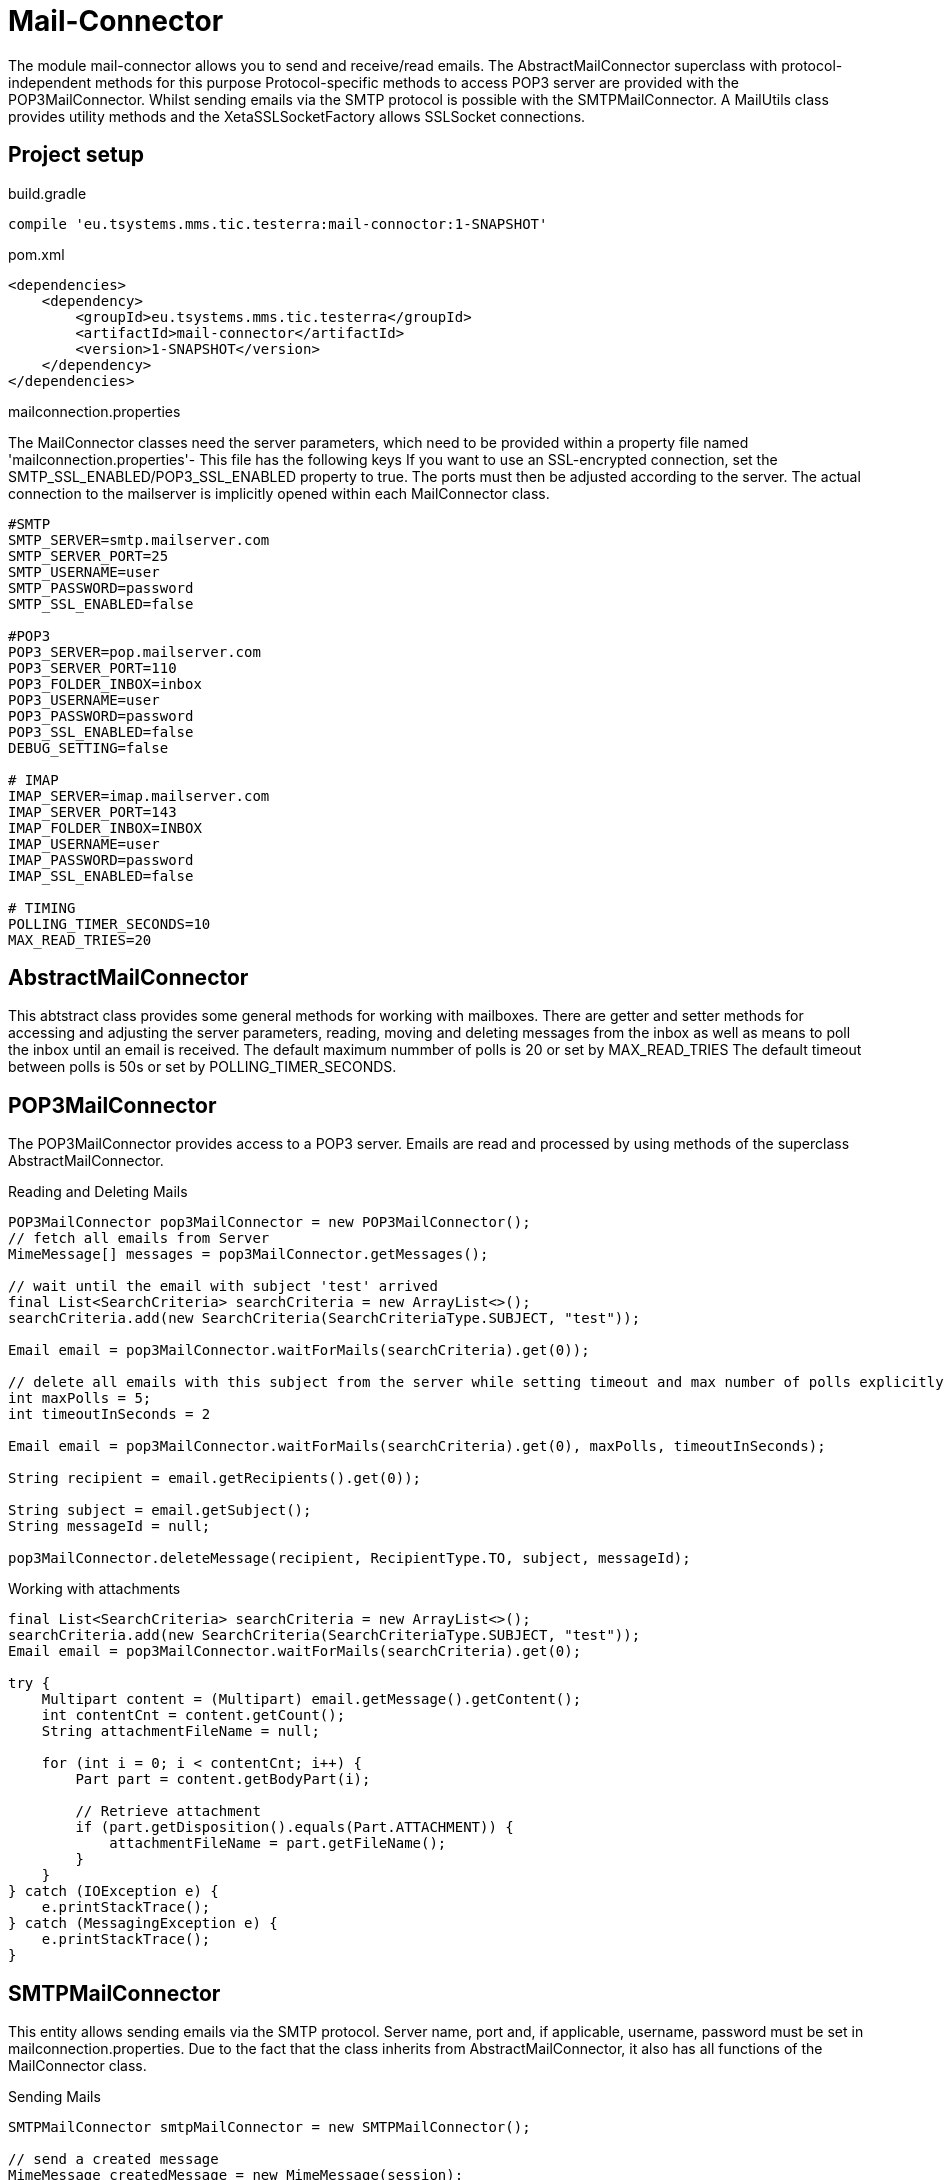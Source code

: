 = Mail-Connector

The module  mail-connector allows you to send and receive/read emails. The AbstractMailConnector superclass with protocol-independent methods for this purpose
Protocol-specific methods to access POP3 server are provided with the POP3MailConnector. Whilst sending emails via the SMTP protocol is possible with the SMTPMailConnector.
A MailUtils class provides utility methods and the XetaSSLSocketFactory allows SSLSocket connections.

== Project setup

.build.gradle
[source,gradle,role="primary"]
----
compile 'eu.tsystems.mms.tic.testerra:mail-connoctor:1-SNAPSHOT'
----

.pom.xml
[source,xml,role="secondary"]
----
<dependencies>
    <dependency>
        <groupId>eu.tsystems.mms.tic.testerra</groupId>
        <artifactId>mail-connector</artifactId>
        <version>1-SNAPSHOT</version>
    </dependency>
</dependencies>
----

.mailconnection.properties

The MailConnector classes need the server parameters, which need to be provided within a property file named 'mailconnection.properties'- This file has the following keys
If you want to use an SSL-encrypted connection, set the SMTP_SSL_ENABLED/POP3_SSL_ENABLED property to true. The ports must then be adjusted according to the server.
The actual connection to the mailserver is implicitly opened within each MailConnector class.

[source, properties,role="primary"]
----
#SMTP
SMTP_SERVER=smtp.mailserver.com
SMTP_SERVER_PORT=25
SMTP_USERNAME=user
SMTP_PASSWORD=password
SMTP_SSL_ENABLED=false

#POP3
POP3_SERVER=pop.mailserver.com
POP3_SERVER_PORT=110
POP3_FOLDER_INBOX=inbox
POP3_USERNAME=user
POP3_PASSWORD=password
POP3_SSL_ENABLED=false
DEBUG_SETTING=false

# IMAP
IMAP_SERVER=imap.mailserver.com
IMAP_SERVER_PORT=143
IMAP_FOLDER_INBOX=INBOX
IMAP_USERNAME=user
IMAP_PASSWORD=password
IMAP_SSL_ENABLED=false

# TIMING
POLLING_TIMER_SECONDS=10
MAX_READ_TRIES=20
----

== AbstractMailConnector
This abtstract class provides some general methods for working with mailboxes. There are getter and setter methods for accessing and adjusting the server parameters,
reading, moving and deleting messages from the inbox as well as means to poll the inbox until an email is received. The default maximum nummber of polls is 20 or set by MAX_READ_TRIES
The default timeout between polls is 50s or set by POLLING_TIMER_SECONDS.

== POP3MailConnector
The POP3MailConnector provides access to a POP3 server. Emails are read and processed by using methods of the superclass AbstractMailConnector.

.Reading and Deleting Mails
[source,java,role="secondary"]
----
POP3MailConnector pop3MailConnector = new POP3MailConnector();
// fetch all emails from Server
MimeMessage[] messages = pop3MailConnector.getMessages();

// wait until the email with subject 'test' arrived
final List<SearchCriteria> searchCriteria = new ArrayList<>();
searchCriteria.add(new SearchCriteria(SearchCriteriaType.SUBJECT, "test"));

Email email = pop3MailConnector.waitForMails(searchCriteria).get(0));

// delete all emails with this subject from the server while setting timeout and max number of polls explicitly
int maxPolls = 5;
int timeoutInSeconds = 2

Email email = pop3MailConnector.waitForMails(searchCriteria).get(0), maxPolls, timeoutInSeconds);

String recipient = email.getRecipients().get(0));

String subject = email.getSubject();
String messageId = null;

pop3MailConnector.deleteMessage(recipient, RecipientType.TO, subject, messageId);
----

.Working with attachments
[source,java,role="secondary"]
----
final List<SearchCriteria> searchCriteria = new ArrayList<>();
searchCriteria.add(new SearchCriteria(SearchCriteriaType.SUBJECT, "test"));
Email email = pop3MailConnector.waitForMails(searchCriteria).get(0);

try {
    Multipart content = (Multipart) email.getMessage().getContent();
    int contentCnt = content.getCount();
    String attachmentFileName = null;

    for (int i = 0; i < contentCnt; i++) {
        Part part = content.getBodyPart(i);

        // Retrieve attachment
        if (part.getDisposition().equals(Part.ATTACHMENT)) {
            attachmentFileName = part.getFileName();
        }
    }
} catch (IOException e) {
    e.printStackTrace();
} catch (MessagingException e) {
    e.printStackTrace();
}
----

== SMTPMailConnector
This entity allows sending emails via the SMTP protocol. Server name, port and, if applicable, username, password must be set in mailconnection.properties.
Due to the fact that the class inherits from AbstractMailConnector, it also has all functions of the MailConnector class.

.Sending Mails
[source,java,role="secondary"]
----
SMTPMailConnector smtpMailConnector = new SMTPMailConnector();

// send a created message
MimeMessage createdMessage = new MimeMessage(session);
try {
    msg.addRecipients(RecipientType.TO, RECIPIENT);
    msg.addFrom(new Address[]{new InternetAddress(SENDER)});
    msg.setSubject("testerra");
    msg.setText("mail text");
} catch (MessagingException e) {
    LOGGER.error(e.toString());
}
smtpMailConnector.sendMessage(createdMessage);

// send an existing message
MimeMessage existingMessage = MailUtils.loadEmailFile("test-mail.eml");
smtpMailConnector.sendMessage(existingMessage);
----

== ImapMailConnector
The IMAPMailConnector operates as the POP3MailConnector with an additional method to mark all mails as seen.

== MailUtils
This helper class contains methods which facilitate reoccurring task when working with mails, e.g. encoding, encrypting, decrypting, saving to file and comparing.